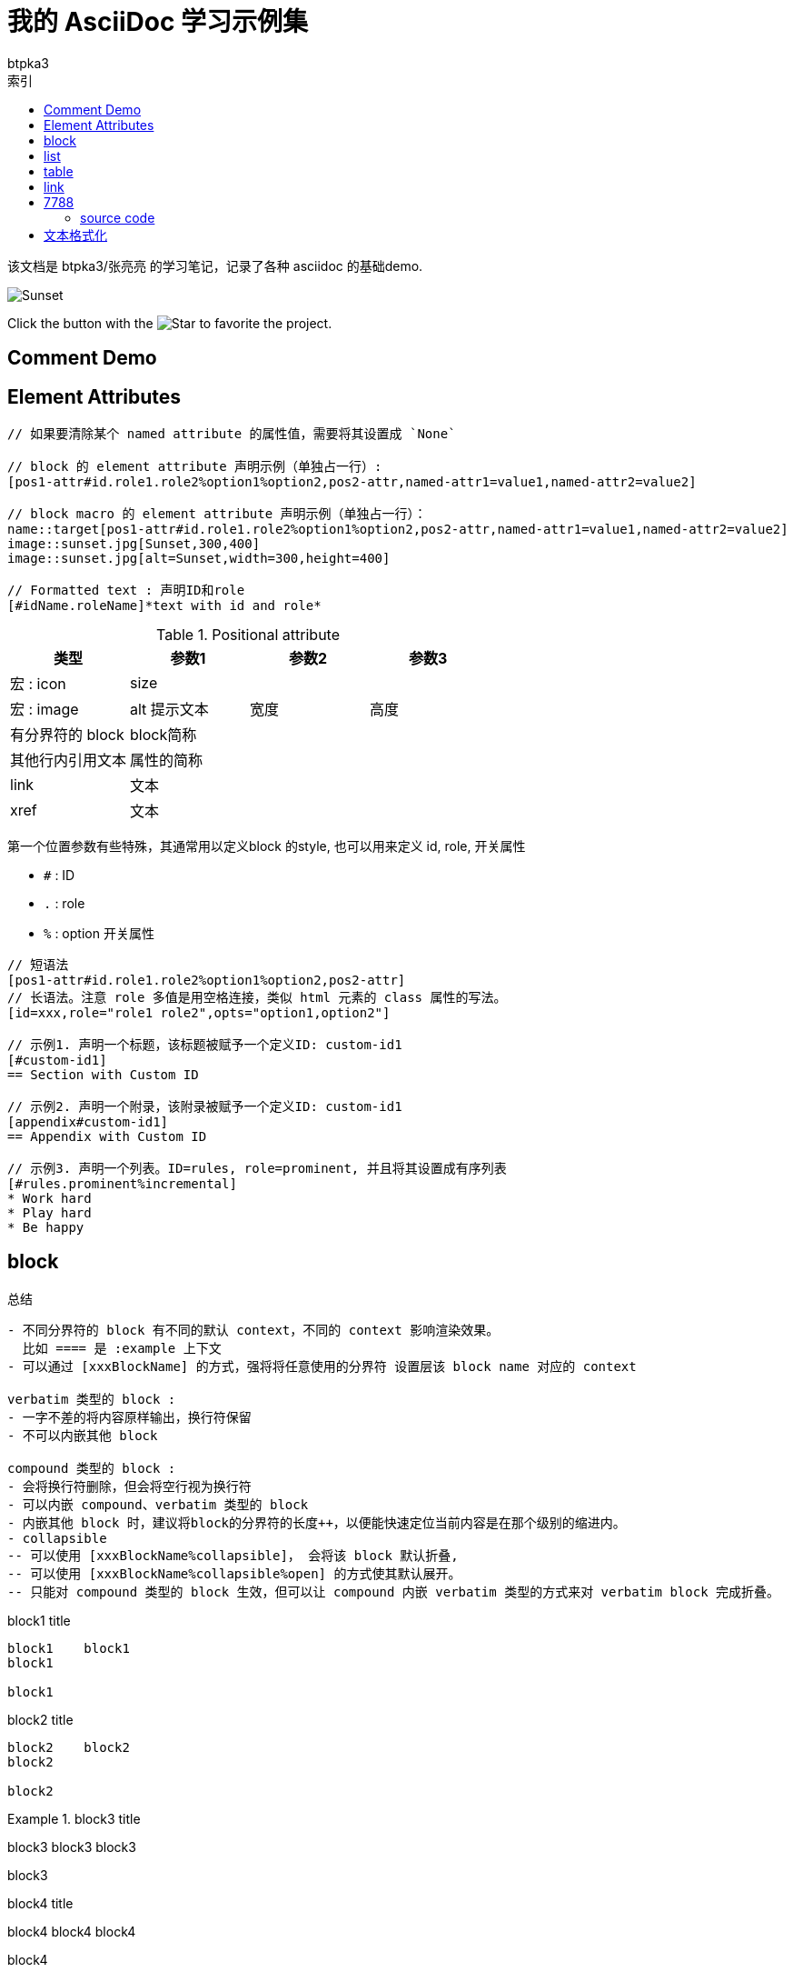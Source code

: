 = 我的 AsciiDoc 学习示例集
:toc:
:toc-title: 索引
:icons: font
:author: btpka3
:my-custom-document-attribute-1: 张亮亮

该文档是 {author}/{my-custom-document-attribute-1} 的学习笔记，记录了各种 asciidoc 的基础demo.

// 示例 block macro
image::sunset.jpg[Sunset]

// 示例 inline macro
Click the button with the image:star.png[Star] to favorite the project.

== Comment Demo


// ----------------------------- 注释
// 单行注释

////
多行注释1(可以有空行)

多行注释1(可以有空行)
////


[comment]
--
多行注释2(可以有空行)

多行注释2(可以有空行)
--

[comment]
多行注释3(不能有空行)
多行注释3(不能有空行)


== Element Attributes
// ----------------------------- Element Attributes

[source]
----
// 如果要清除某个 named attribute 的属性值，需要将其设置成 `None`

// block 的 element attribute 声明示例（单独占一行）:
[pos1-attr#id.role1.role2%option1%option2,pos2-attr,named-attr1=value1,named-attr2=value2]

// block macro 的 element attribute 声明示例（单独占一行）：
name::target[pos1-attr#id.role1.role2%option1%option2,pos2-attr,named-attr1=value1,named-attr2=value2]
image::sunset.jpg[Sunset,300,400]
image::sunset.jpg[alt=Sunset,width=300,height=400]

// Formatted text : 声明ID和role
[#idName.roleName]*text with id and role*

----


.Positional attribute
[%header,cols="4*"]
|===
| 类型
| 参数1
| 参数2
| 参数3

| 宏 : icon
| size
| {empty}
| {empty}

| 宏 : image
| alt 提示文本
| 宽度
| 高度

| 有分界符的 block
| block简称
| {empty}
| {empty}

| 其他行内引用文本
| 属性的简称
| {empty}
| {empty}

| link
| 文本
| {empty}
| {empty}

| xref
| 文本
| {empty}
| {empty}
|===

第一个位置参数有些特殊，其通常用以定义block 的style, 也可以用来定义 id, role, 开关属性

- `#` : ID
- `.` : role
- `%` : option 开关属性


----
// 短语法
[pos1-attr#id.role1.role2%option1%option2,pos2-attr]
// 长语法。注意 role 多值是用空格连接，类似 html 元素的 class 属性的写法。
[id=xxx,role="role1 role2",opts="option1,option2"]

// 示例1. 声明一个标题，该标题被赋予一个定义ID: custom-id1
[#custom-id1]
== Section with Custom ID

// 示例2. 声明一个附录，该附录被赋予一个定义ID: custom-id1
[appendix#custom-id1]
== Appendix with Custom ID

// 示例3. 声明一个列表。ID=rules, role=prominent, 并且将其设置成有序列表
[#rules.prominent%incremental]
* Work hard
* Play hard
* Be happy

----





== block
// ----------------------------- delimited block



.总结
....

- 不同分界符的 block 有不同的默认 context，不同的 context 影响渲染效果。
  比如 ==== 是 :example 上下文
- 可以通过 [xxxBlockName] 的方式，强将将任意使用的分界符 设置层该 block name 对应的 context

verbatim 类型的 block :
- 一字不差的将内容原样输出，换行符保留
- 不可以内嵌其他 block

compound 类型的 block :
- 会将换行符删除，但会将空行视为换行符
- 可以内嵌 compound、verbatim 类型的 block
- 内嵌其他 block 时，建议将block的分界符的长度++，以便能快速定位当前内容是在那个级别的缩进内。
- collapsible
-- 可以使用 [xxxBlockName%collapsible]， 会将该 block 默认折叠,
-- 可以使用 [xxxBlockName%collapsible%open] 的方式使其默认展开。
-- 只能对 compound 类型的 block 生效，但可以让 compound 内嵌 verbatim 类型的方式来对 verbatim block 完成折叠。
....


// 示例1（verbatim）
.block1 title
....
block1    block1
block1

block1
....


// 示例2（verbatim）
.block2 title
----
block2    block2
block2

block2
----

// .示例3（compound）
.block3 title
====
block3    block3
block3

block3
====

// 示例4（compound）
.block4 title
****
block4    block4
block4

block4
****

// 示例5：compound 内嵌 verbatim，compound
[example%collapsible%open]
.block5 title
====
嵌套block5.0    嵌套block5.0
嵌套block5.0

.block5.1 title
-----
嵌套block5.1    嵌套block5.1
嵌套block5.1

嵌套block5.1
-----

.block5.2 title
=====
嵌套block5.2    嵌套block5.2
嵌套block5.2

嵌套block5.2
=====

嵌套block5.0
====







// ----------------------------- basic block
.总结
....
- 可以使用 [xxxBlockName] 的方式，将连续的段落（无空行）快速定义成一个block
- 不同的 block name，影响其外观。
- 如果要使用多行内容的block，需要使用与对应 block name 搭配的 分界符。
- 可以通过 [xxxBlockName#xxxId] 的方式给一个 block 分配ID
- 可以通过 [xxxBlockName,xxxAttribute] 的方式给一个 block 分配属性
....

// 示例1. 无空行的、无分解符的 block
.title1
[listing]
block1    block1
block1

// 示例2. 无空行的、无分解符的 block
.title2
[quote]
block2 `'    block2 '
block2

// 示例3. 有空行的、有分解符的 block
.title3
[source,java]
----
package xxx;
public class Hi {
    public static void main(String[] args){
        System.out.println("hello world");
    }
}
----

// 示例4. 有空行的、有分解符的 block
.title4
[quote]
____
block4    block4
block4

block4
____





// ----------------------------- List
## list


.总结
....

- 可以使用 `${空行}//-${空行}` , 或者插入一个空的block 属性 `${空行}[]` 的方式，强制重新开启一个新的list。
- 列表开头字符可以是一个或多个，
  碰到下一个与当前开头字符类型、数量不一致的均认为是下一层级的list元素开始。
  故为了可读性，请尽量用相同开头字符、且数量随着缩进层级而++，
  不要数量减小或不变。
- 如果list元素中需要有空行，则该空行需要用一个 `+` 替换，且元组末尾必须有个空行。

- 无序列表:
-- 无序列表可以使用 -, * 开头。
-- 无序列表默认缩进层级的展示字符是 圆点/圆圈/方块,
  但可以通过 [disc],[circle],[square] 默认改变当前层级以及子级的展示字符。

- 有序列表:
-- 有序列表可以使用 `.`, `${数字}.`, `${单个英文字母}.` 开头。
-- 建议级联时统一使用 `.` 作为开头字符，以便简化缩进
-- 缩进层级默认的展示字符是 [arabic]/[loweralpha]/[lowerroman],
   可以通过不同的标签改变当前层级的展示字符：
--- [arabic]     : 1. / 2. / 3.
--- [decimal]    : 01. / 02. / 03.
--- [loweralpha] : a. / b. / c.
--- [upperalpha] : A. / B. / C.
--- [lowerroman] : i. / ii. / iii.
--- [upperroman] : I. / II. / III.
--- [lowergreek] : α. / β. / γ.
-- 为了避免 `P. O. Box` 将其转换成 列表，需要这种方式编写: `P.{empty} O. Box`
....



// 示例1: 无序列表，级联
.list1 title
* item1
** item1.1
** item1.2
*** item1.2.1
*** item1.2.2
* item2
[disc]
** item2.1
** item2.2
*** item2.2.1
*** item2.2.2

//-

// 示例2：有序列表，级联
.list2 title
. item1
[upperalpha]
.. item1.1
.. item1.2
... item1.2.1
... item1.2.2
. item2
.. item2.1
.. item2.2
... item2.2.1
... item2.2.2

//-

// 示例3：checked 列表，级联
.list3 title
* [*] checked
** [*] checked
** [*] checked
* [x] also checked
* [ ] not checked
* normal list item

// 示例4：列表元素为复杂内容
.list4 title
. item1    item1
+
item1 (注意：这里是属于 item1 层级的)

.. item1.1
.. item1.2

+
item1 (注意：这里是属于 item1 层级的)
. item2


// 示例5：列表元素为复杂内容
.list5 title
. item1
+
--
由 -- 定义了一个block, 该 block 中又包含一个 block 和一个 note

[source,java]
----
package xxx;
public class Hi {
    public static void main(String[] args){
        System.out.println("hello world");
    }
}
----

NOTE: The header is optional.
--
. item2


// 示例6：列表元素为复杂内容：不要文本，仅显示block.
.list6 title
. {empty}
+
----
print("one")
----
. {empty}
+
----
print("two")
----



// ----------------------------- 表格
## table


.总结
....
- [%header]
- [%noheader]
- [%footer]
- [cols]
-- cols 用来指定不同列所占的宽度的数值，以及列的数量，以及对其方式
--- `cols="1,2"` : 表示有2列，第一列宽度占比数值=1，第二例宽度占比数值2
--- `cols="1h,2"` : 表示有2列，第一列渲染成表头列
--- `cols=3*` : 表示有3列，且宽度平分
--- `cols="5,3*"` : 表示有4列，第一列的宽度占比数值是5，剩余3列的宽度平分
--- `cols="15%,30%,55%"` : 表示有3列
--- `cols=">.^5,3*"` : 表示有4列，第一列的宽度占比数值是5，右对齐、垂直居中对齐，后面3列平均宽度，对其方式默认。
-- 水平对齐方式
--- `<` : 左对齐
--- `>` : 右对齐
--- `^` : 居中对齐
-- 垂直对齐方式
--- `.<` : 顶部对齐（默认）
--- `.>` : 底部对齐
--- `.^` : 居中对齐
-- 列操作符
--- `a` : AsciiDoc
--- `d` : Default
--- `e` : Emphasis , 斜体
--- `h` : Header, 表头列
--- `l` : Literal, 将内容当做在一个文本block 中
--- `m` : Monospace, 使用等款字体
--- `s` : Strong, 加粗

- 标题行与表格开始符 |=== 之间不能有空行，且标题行后必须有空行
- 表格开始符 |=== 后是空行，则认为没有标题行。
- 表格如果没有指定 cols, 标题行，%header, 则需要第一个数据行所有列位于一行，用以判定有几列。
- 建议：表格里每行结束，建议都用空行分隔下。
- 单元格开始前可以指定 单元格内容修饰符
-- `2*e` : 接下来的单元格内容重复两行，且使用斜体
-- `${跨几列}.${跨几行}+`
....


// 示例1：最简单demo
:table-caption: Demo表格
[#my-tbl1,cols="1,2"]
.table1 title
|===
|header1 | Header2

|Cell(1,1)
|Cell(1,2)
|Cell(2,1)
|Cell(2,2)
|===


// 示例1：表头，多单元格内容相同
.table2 title
[%header,cols="1,1,1"]
|===
| header1
| Header2
| Header3

|Cell(1,1)
// 单元格跨两行
2+|Cell(1,2+3)

// 单元格内容重复2个cell
2*e|Cell(2,1+2)
// 单元格内跨两列
.2+|Cell(2,3)

|Cell(3,1)
|Cell(3,2)

// 单元格内跨两列、跨2列
2.2+|Cell(4+5,1+2)
|Cell(4,3)

| Cell(5,3)

// 第6行
a|
* List item 1
* List item 2
* List item 3

a|
[source,python]
----
// Cell(6,2)
import os
print "hello world"
----
| Cell(6,3)
|===


[caption="Table A. "]
[title="{table-caption} {counter:table-number}"]
[cols="1,2"]
|===
|header1 | Header2

|Cell(1,1)
|Cell(1,2)
|Cell(2,1)
|Cell(2,2)
|===

.table3 title
[%footer,cols="1h,2"]
|===
|header1 | header2

|Cell(1,1) |Cell(1,2)

|Cell(2,1)
|Cell(2,2)
|===


// ----------------------------- link
## link


[#aaa]*xxx*默认支持自动识别成链接的 URL schema:

- `http`
- `https`
- `ftp`
- `irc`
- `mailto`

link 示例case:

- https://example.org
- 普通文本中的 URL 将 https://example.org 自动被链接。
- 可以加转义字符 \  让URL \https://example.org 不被自动链接。
- 也key已使用 尖括号包含的方式 <https://example.org> 来自动链接。
- 对于URL schema 前有非空白字符，比如 双引号的case，
  则需要使用 link macro 的方式
  "https://asciidoctor.org[] dd"
  来启用链接。
- 如果自定义显示文本，也需要使用 link macro 方式：
https://example.org?q=label:%22Requires%20docs%22[示例]，
也可对自定义显示文本其进行格式化，比如加速、增加删除线等：
https://example.org?q=label:%22Requires%20docs%22[*示例*,role=red,window=_blank],
- 测试链接到《link:http://test.com[文章标题]》没有空格,此时需要使用 link macro。
- aaalink:xxx.html[xxx]bbb
- aaalink:++https://example.org/now_this__link_works.html++[]bbb





交叉链接

----
// 链接到当前文档中给定的ID处
xref:#xxxIdName[显示文本]

// 链接到外部 asciidoc 文档的给定ID处
xref:xxx.adoc#xxxIdName[显示文本]

// 链接到外部 html 文档的给定ID处
link:xxx.html#xxxId[显示文本]
----

交叉链接示例

- 链接到 xref:#_comment_demo[注释] 示例章节：asciidoc 会根究标题自动生成一个ID
- 链接到 xref:#my-tbl1[表格] 示例：明确指定的 ID 值。


// ----------------------------- 7788
## 7788


### source code


.block source code demo
[source,java]
----
package xxx;
public class Hi {
    public static void main(String[] args){
        System.out.println("hello world");
    }
}
----

// 行内 code soure
这是行内 code source  `+import os+` 示例。




// TODO : ifdef




// ----------------------------- Text Formatting
## 文本格式化

* 粗体
** *一个星号表示粗体*
** **两个星号也表示粗体**
* 斜体
** _一个下划线表示斜体_
** __两个下划线也表示斜体__
* 等宽字体
** `一个反引号之间使用等宽字体：E=mc^2^`
** ``两个反引号之间也使用等宽字体：E=mc^2^``
* 等宽字体+原样展示
** `+反引号和加号之间的将原样展示，不再解释成其他式样：E=mc^2^。注意：加号前后不能有空格+`
// pass:[要原样展示的内容]
** 如果原样展示的文本里有加号，需要使用 passthrough macro : `pass:[int i=i++;]`

// [.xxxRole]#要使用的内容#
* Text Span and Built-in Roles
** [.underline]#使用下划线#
** [.overline]#使用上划线#
** [.line-through]#使用删除线#
** [.nobreak]#禁止 break : aaa aaa aaa aaa aaa aaa aaa aaa aaa aaa aaa aaa aaa aaa aaa aaa aaa aaa aaa aaa aaa aaa aaa aaa aaa#
** [.nowrap]#禁止 wrap : aaa aaa aaa aaa aaa aaa aaa aaa aaa aaa aaa aaa aaa aaa aaa aaa aaa aaa aaa aaa aaa aaa aaa aaa aaa#
** [.pre-wrap]#禁止 空白合并 : aaa aaa  aaa   aaa    aaa#

* 高亮
** 井号之间的文本将被 #高亮#

* 引号
** 英文标准的半角单引号，双引号都一样，不区分 前、后的，可以通过
   双引号和反引号，单引号和反引号来组合表示 前、后引号。
   注意：需要配对组合使用，不能单独使用。
*** 双引号和反引号 : "`aaa`" 将展示为 “aaa”
*** 单引号和反引号 : '`aaa`' 将展示为 ‘aaa’
** 如果要原样展示一个单引号，需要使用打斜杠，Olaf\'s desk, 否则会默认渲染成后单引号。
** 将可以连续3个半角句号 `+...+` 渲染成 ... =>  …​ m

* 上标、下标
** 下标: H~2~O
** 上标: E=mc^2^
** 上标、下标中如果需要空格，需要使用 `+{sp}+`, 示例：Deep Creek Lake.^[citation{sp}needed]^
